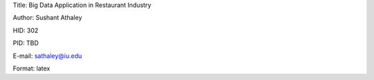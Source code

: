 Title: Big Data Application in Restaurant Industry

Author: Sushant Athaley

HID: 302

PID: TBD

E-mail: sathaley@iu.edu

Format: latex
